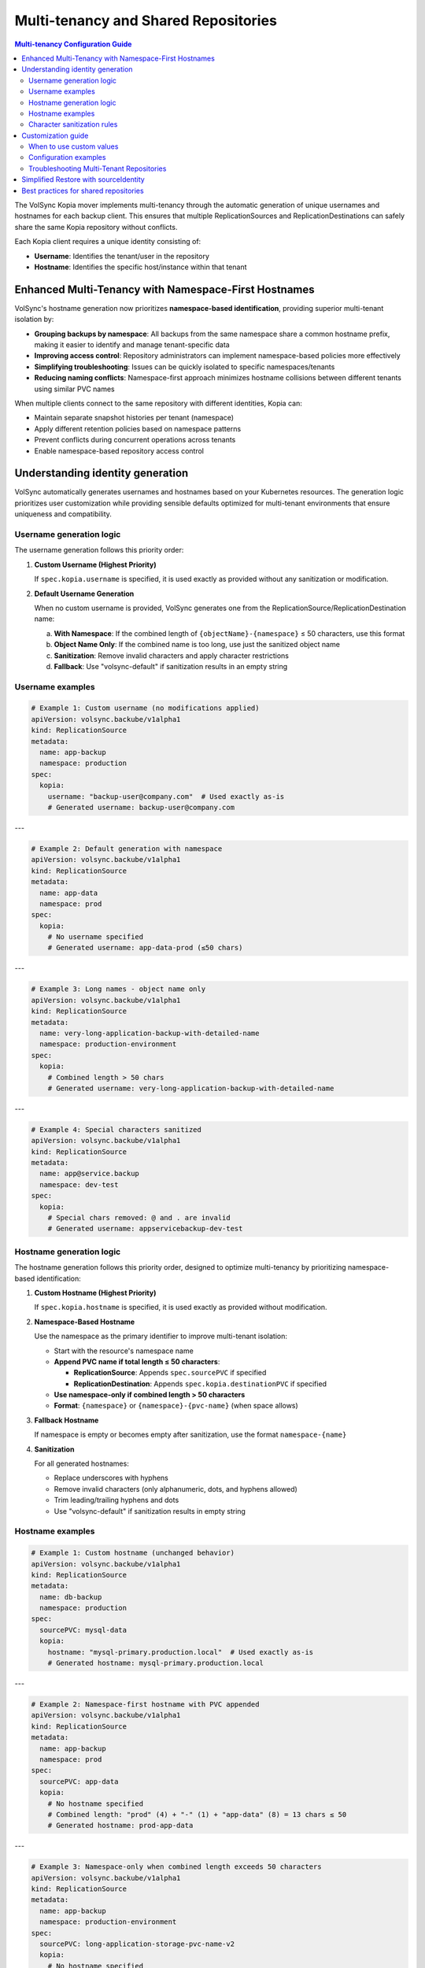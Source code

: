 =====================================
Multi-tenancy and Shared Repositories
=====================================

.. contents:: Multi-tenancy Configuration Guide
   :local:

The VolSync Kopia mover implements multi-tenancy through the automatic generation of unique usernames and hostnames for each backup client. This ensures that multiple ReplicationSources and ReplicationDestinations can safely share the same Kopia repository without conflicts.

Each Kopia client requires a unique identity consisting of:

- **Username**: Identifies the tenant/user in the repository
- **Hostname**: Identifies the specific host/instance within that tenant


Enhanced Multi-Tenancy with Namespace-First Hostnames
------------------------------------------------------

VolSync's hostname generation now prioritizes **namespace-based identification**, providing superior multi-tenant isolation by:

- **Grouping backups by namespace**: All backups from the same namespace share a common hostname prefix, making it easier to identify and manage tenant-specific data
- **Improving access control**: Repository administrators can implement namespace-based policies more effectively
- **Simplifying troubleshooting**: Issues can be quickly isolated to specific namespaces/tenants
- **Reducing naming conflicts**: Namespace-first approach minimizes hostname collisions between different tenants using similar PVC names

When multiple clients connect to the same repository with different identities, Kopia can:

- Maintain separate snapshot histories per tenant (namespace)
- Apply different retention policies based on namespace patterns
- Prevent conflicts during concurrent operations across tenants
- Enable namespace-based repository access control

Understanding identity generation
---------------------------------

VolSync automatically generates usernames and hostnames based on your Kubernetes resources. The generation logic prioritizes user customization while providing sensible defaults optimized for multi-tenant environments that ensure uniqueness and compatibility.

Username generation logic
~~~~~~~~~~~~~~~~~~~~~~~~~

The username generation follows this priority order:

1. **Custom Username (Highest Priority)**
   
   If ``spec.kopia.username`` is specified, it is used exactly as provided without any sanitization or modification.

2. **Default Username Generation**
   
   When no custom username is provided, VolSync generates one from the ReplicationSource/ReplicationDestination name:
   
   a. **With Namespace**: If the combined length of ``{objectName}-{namespace}`` ≤ 50 characters, use this format
   b. **Object Name Only**: If the combined name is too long, use just the sanitized object name
   c. **Sanitization**: Remove invalid characters and apply character restrictions
   d. **Fallback**: Use "volsync-default" if sanitization results in an empty string

Username examples
~~~~~~~~~~~~~~~~~

.. code-block:: yaml

   # Example 1: Custom username (no modifications applied)
   apiVersion: volsync.backube/v1alpha1
   kind: ReplicationSource
   metadata:
     name: app-backup
     namespace: production
   spec:
     kopia:
       username: "backup-user@company.com"  # Used exactly as-is
       # Generated username: backup-user@company.com

---

.. code-block:: yaml

   # Example 2: Default generation with namespace
   apiVersion: volsync.backube/v1alpha1
   kind: ReplicationSource
   metadata:
     name: app-data
     namespace: prod
   spec:
     kopia:
       # No username specified
       # Generated username: app-data-prod (≤50 chars)

---

.. code-block:: yaml

   # Example 3: Long names - object name only
   apiVersion: volsync.backube/v1alpha1
   kind: ReplicationSource
   metadata:
     name: very-long-application-backup-with-detailed-name
     namespace: production-environment
   spec:
     kopia:
       # Combined length > 50 chars
       # Generated username: very-long-application-backup-with-detailed-name

---

.. code-block:: yaml

   # Example 4: Special characters sanitized
   apiVersion: volsync.backube/v1alpha1
   kind: ReplicationSource
   metadata:
     name: app@service.backup
     namespace: dev-test
   spec:
     kopia:
       # Special chars removed: @ and . are invalid
       # Generated username: appservicebackup-dev-test

Hostname generation logic
~~~~~~~~~~~~~~~~~~~~~~~~~

The hostname generation follows this priority order, designed to optimize multi-tenancy by prioritizing namespace-based identification:

1. **Custom Hostname (Highest Priority)**
   
   If ``spec.kopia.hostname`` is specified, it is used exactly as provided without modification.

2. **Namespace-Based Hostname**
   
   Use the namespace as the primary identifier to improve multi-tenant isolation:
   
   - Start with the resource's namespace name
   - **Append PVC name if total length ≤ 50 characters**:
     
     - **ReplicationSource**: Appends ``spec.sourcePVC`` if specified
     - **ReplicationDestination**: Appends ``spec.kopia.destinationPVC`` if specified
   
   - **Use namespace-only if combined length > 50 characters**
   - **Format**: ``{namespace}`` or ``{namespace}-{pvc-name}`` (when space allows)

3. **Fallback Hostname**
   
   If namespace is empty or becomes empty after sanitization, use the format ``namespace-{name}``

4. **Sanitization**
   
   For all generated hostnames:
   
   - Replace underscores with hyphens
   - Remove invalid characters (only alphanumeric, dots, and hyphens allowed)
   - Trim leading/trailing hyphens and dots
   - Use "volsync-default" if sanitization results in empty string

Hostname examples
~~~~~~~~~~~~~~~~~

.. code-block:: yaml

   # Example 1: Custom hostname (unchanged behavior)
   apiVersion: volsync.backube/v1alpha1
   kind: ReplicationSource
   metadata:
     name: db-backup
     namespace: production
   spec:
     sourcePVC: mysql-data
     kopia:
       hostname: "mysql-primary.production.local"  # Used exactly as-is
       # Generated hostname: mysql-primary.production.local

---

.. code-block:: yaml

   # Example 2: Namespace-first hostname with PVC appended
   apiVersion: volsync.backube/v1alpha1
   kind: ReplicationSource
   metadata:
     name: app-backup
     namespace: prod
   spec:
     sourcePVC: app-data
     kopia:
       # No hostname specified
       # Combined length: "prod" (4) + "-" (1) + "app-data" (8) = 13 chars ≤ 50
       # Generated hostname: prod-app-data

---

.. code-block:: yaml

   # Example 3: Namespace-only when combined length exceeds 50 characters
   apiVersion: volsync.backube/v1alpha1
   kind: ReplicationSource
   metadata:
     name: app-backup
     namespace: production-environment
   spec:
     sourcePVC: long-application-storage-pvc-name-v2
     kopia:
       # No hostname specified
       # Combined would be: "production-environment-long-application-storage-pvc-name-v2" = 69 chars > 50
       # Generated hostname: production-environment (namespace only)

Character sanitization rules
~~~~~~~~~~~~~~~~~~~~~~~~~~~~

**Username Sanitization**

**Allowed Characters**: ``a-z``, ``A-Z``, ``0-9``, ``-`` (hyphen), ``_`` (underscore)

**Sanitization Process**:

1. Remove all characters not in the allowed set
2. Trim leading and trailing hyphens and underscores
3. If result is empty, use "volsync-default"

**Examples**:

============================================  ==========================
Original Name                                Sanitized Username
============================================  ==========================
``app-backup``                              ``app-backup`` (no change)
``app_backup_job``                          ``app_backup_job`` (no change)  
``app@service.com``                         ``appservicecom``
``-special-chars-``                         ``special-chars``
``@#$%``                                    ``volsync-default``
============================================  ==========================

**Hostname Sanitization**

**Allowed Characters**: ``a-z``, ``A-Z``, ``0-9``, ``.`` (dot), ``-`` (hyphen)

**Sanitization Process**:

1. Replace underscores (``_``) with hyphens (``-``)
2. Remove all characters not in the allowed set
3. Trim leading and trailing hyphens and dots
4. If result is empty, use "volsync-default"

**Examples**:

============================================  ==========================
Original Name                                Sanitized Hostname  
============================================  ==========================
``app-storage-pvc``                         ``app-storage-pvc`` (no change)
``app_storage_pvc``                         ``app-storage-pvc`` (underscores replaced)
``mysql.primary.host``                      ``mysql.primary.host`` (no change)
``host@domain.com``                         ``hostdomain.com``
``--.invalid.--``                           ``invalid``
``___``                                     ``volsync-default``
============================================  ==========================

Customization guide
--------------------

When to use custom values
~~~~~~~~~~~~~~~~~~~~~~~~~

**Custom Username**:

- **Multi-tenant environments**: Use meaningful tenant identifiers like ``tenant-a``, ``dept-finance``
- **Email-based identification**: ``user@company.com`` (will be preserved exactly)
- **Legacy compatibility**: Match existing Kopia repository users
- **Regulatory compliance**: Meet specific naming requirements

**Custom Hostname**:

- **Infrastructure alignment**: Match actual hostnames like ``web01.prod.company.com``
- **Logical grouping**: ``primary-db``, ``backup-replica``, ``cache-layer``
- **Environment consistency**: ``app.production``, ``app.staging``, ``app.development``

Configuration examples
~~~~~~~~~~~~~~~~~~~~~~

**Scenario 1: Multi-Environment Setup**

.. code-block:: yaml

   # Production environment
   apiVersion: volsync.backube/v1alpha1
   kind: ReplicationSource
   metadata:
     name: webapp-backup
     namespace: production
   spec:
     kopia:
       username: "webapp-prod"
       hostname: "webapp.production.cluster"
   ---
   # Staging environment  
   apiVersion: volsync.backube/v1alpha1
   kind: ReplicationSource
   metadata:
     name: webapp-backup
     namespace: staging  
   spec:
     kopia:
       username: "webapp-staging"
       hostname: "webapp.staging.cluster"

**Scenario 2: Department-Based Tenancy**

.. code-block:: yaml

   # Finance department backup
   apiVersion: volsync.backube/v1alpha1
   kind: ReplicationSource
   metadata:
     name: accounting-db
     namespace: finance
   spec:
     kopia:
       username: "finance-dept"
       hostname: "accounting-primary"
   ---
   # HR department backup
   apiVersion: volsync.backube/v1alpha1
   kind: ReplicationSource
   metadata:
     name: employee-db
     namespace: hr
   spec:
     kopia:
       username: "hr-dept" 
       hostname: "hr-primary"

Troubleshooting Multi-Tenant Repositories
~~~~~~~~~~~~~~~~~~~~~~~~~~~~~~~~~~~~~~~~~~

**Using Discovery Features**

VolSync provides enhanced discovery features to help manage multi-tenant repositories:

**Discovering All Tenants/Identities**

To see all identities (tenants) in a shared repository:

.. code-block:: bash

   # Create a temporary ReplicationDestination for discovery
   cat <<EOF | kubectl apply -f -
   apiVersion: volsync.backube/v1alpha1
   kind: ReplicationDestination
   metadata:
     name: tenant-discovery
     namespace: default
   spec:
     trigger:
       manual: discover
     kopia:
       repository: kopia-config
       destinationPVC: temp-discovery
       copyMethod: Direct
   EOF
   
   # Wait for status to populate
   sleep 10
   
   # View all tenants/identities
   kubectl get replicationdestination tenant-discovery -o json | \
     jq '.status.kopia.availableIdentities[] | 
         {identity: .identity, snapshots: .snapshotCount, latest: .latestSnapshot}'
   
   # Clean up
   kubectl delete replicationdestination tenant-discovery

Example output showing multiple tenants:

.. code-block:: json

   {
     "identity": "finance-dept@finance-accounting-data",
     "snapshots": 45,
     "latest": "2024-01-20T10:00:00Z"
   }
   {
     "identity": "hr-dept@hr-employee-data",
     "snapshots": 30,
     "latest": "2024-01-20T09:30:00Z"
   }
   {
     "identity": "webapp-backup@production-webapp-data",
     "snapshots": 60,
     "latest": "2024-01-20T11:00:00Z"
   }

**Common Issues**

**Issue 1: Repository Access Conflicts**

*Problem*: Multiple backups seem to interfere with each other

*Solution*: Use the discovery features to verify unique identities:

.. code-block:: bash

   # Check what identity a source is using
   kubectl describe replicationsource my-backup -n my-namespace
   
   # Use discovery to see all identities
   kubectl get replicationdestination <discovery-dest> -o json | \
     jq '.status.kopia.availableIdentities[].identity'

*Alternative Solution*: When restoring, use the ``sourceIdentity`` field to automatically 
match the source's identity:

.. code-block:: yaml

   spec:
     kopia:
       sourceIdentity:
         sourceName: my-backup
         sourceNamespace: my-namespace
         # sourcePVCName: optional - auto-discovered if not provided

**Issue 2: Unexpected Hostname After Namespace-First Update**

*Problem*: Generated hostnames changed from PVC-based to namespace-based after VolSync update

*Explanation*: VolSync now prioritizes namespace-first hostname generation for better multi-tenancy

*New Behavior*:
- Hostnames start with namespace: ``{namespace}`` or ``{namespace}-{pvc-name}``
- PVC name is appended only if total length ≤ 50 characters
- This improves tenant isolation and reduces naming conflicts

**Issue 3: Understanding Length-Based PVC Inclusion**

*Problem*: PVC name sometimes appears in hostname, sometimes doesn't

*Explanation*: VolSync uses a 50-character limit to determine hostname format

*Debug Steps*:

1. Calculate combined namespace + PVC length:

   .. code-block:: bash
   
      # Check if PVC will be included
      NAMESPACE="your-namespace"
      PVC_NAME="your-pvc"
      COMBINED="${NAMESPACE}-${PVC_NAME}"
      echo "Combined length: $(echo -n "$COMBINED" | wc -c)"
      if [ $(echo -n "$COMBINED" | wc -c) -le 50 ]; then
          echo "Hostname will be: $COMBINED"
      else
          echo "Hostname will be: $NAMESPACE (PVC dropped)"
      fi

2. Use discovery to verify actual identity:

   .. code-block:: bash
   
      # Check what identity was actually generated
      kubectl get replicationdestination <name> -o jsonpath='{.status.kopia.requestedIdentity}'

**Issue 4: Identifying Snapshots from Wrong Tenant**

*Problem*: Restored wrong tenant's data

*Solution*: Use the enhanced error reporting to identify correct tenant:

.. code-block:: bash

   # View error message with available identities
   kubectl describe replicationdestination <name> | grep -A 10 "Message:"
   
   # List all available identities with details
   kubectl get replicationdestination <name> -o json | \
     jq '.status.kopia.availableIdentities[] | 
         select(.identity | contains("<namespace>"))'

The error message will show all available identities, making it easy to identify 
the correct one for your tenant/namespace.

**Character Validation Patterns**

The API enforces validation patterns for custom usernames and hostnames:

**Pattern**: ``^[a-zA-Z0-9][a-zA-Z0-9._-]*[a-zA-Z0-9]$|^[a-zA-Z0-9]$``

**Requirements**:

- Must start and end with alphanumeric character
- Middle characters can include ``.``, ``_``, ``-``
- Single character names are allowed
- Cannot be empty

**Valid Examples**:

- ``user1``
- ``backup-user`` 
- ``tenant.backup_job``
- ``a`` (single character)

**Invalid Examples**:

- ``-backup-user`` (starts with hyphen)
- ``backup-user-`` (ends with hyphen)
- ``.backup.user.`` (starts/ends with dot)
- ``backup user`` (contains space)
- ```` (empty string)

Simplified Restore with sourceIdentity
---------------------------------------

For ReplicationDestination resources, the ``sourceIdentity`` field provides a streamlined 
approach to restoring from specific sources in multi-tenant repositories:

**Traditional Approach (Manual Identity)**

.. code-block:: yaml

   # You need to know the exact username and hostname
   apiVersion: volsync.backube/v1alpha1
   kind: ReplicationDestination
   metadata:
     name: restore-data
   spec:
     kopia:
       # Must match exactly what the source used
       username: "webapp-backup-production"
       hostname: "production-webapp-pvc"

**Simplified Approach (sourceIdentity with Auto-Discovery)**

.. code-block:: yaml

   # Just specify the source name and namespace
   apiVersion: volsync.backube/v1alpha1
   kind: ReplicationDestination
   metadata:
     name: restore-data
   spec:
     kopia:
       sourceIdentity:
         sourceName: webapp-backup
         sourceNamespace: production
         # sourcePVCName is optional - auto-discovered from ReplicationSource
       # VolSync automatically:
       # 1. Fetches the ReplicationSource configuration
       # 2. Discovers the sourcePVC name from the source
       # 3. Generates matching username/hostname

**Approach with Explicit PVC Name**

.. code-block:: yaml

   # Optionally specify the source PVC name explicitly
   apiVersion: volsync.backube/v1alpha1
   kind: ReplicationDestination
   metadata:
     name: restore-data
   spec:
     kopia:
       sourceIdentity:
         sourceName: webapp-backup
         sourceNamespace: production
         sourcePVCName: webapp-data  # Explicitly specify instead of auto-discovery

This is especially useful in multi-tenant scenarios where:

- Multiple teams share the same repository
- You need to restore data across namespaces
- Identity generation rules have changed over time
- You want to avoid manual identity management errors

Best practices for shared repositories
---------------------------------------

**Naming Strategies**

**Environment-Based**:

.. code-block:: yaml

   # Pattern: {app}-{env}
   spec:
     kopia:
       username: "webapp-prod"
       hostname: "web01.production"

**Department-Based**:

.. code-block:: yaml

   # Pattern: {dept}-{resource}
   spec:
     kopia:
       username: "finance-database"
       hostname: "accounting-primary"

**Function-Based**:

.. code-block:: yaml

   # Pattern: {function}-{instance}
   spec:
     kopia:
       username: "backup-agent"
       hostname: "web-tier-01"

**Security Considerations**

**Username Security**:

- Use descriptive but not sensitive information
- Avoid including secrets or passwords
- Consider audit trail requirements